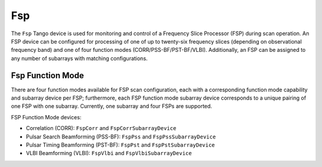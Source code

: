 .. Documentation

Fsp
======================================================

The ``Fsp`` Tango device is used for monitoring and control of a Frequency Slice 
Processor (FSP) during scan operation. An FSP device can be configured for processing 
of one of up to twenty-six frequency slices (depending on observational frequency 
band) and one of four function modes (CORR/PSS-BF/PST-BF/VLBI). Additionally, an 
FSP can be assigned to any number of subarrays with matching configurations.

Fsp Function Mode
-----------------

There are four function modes available for FSP scan configuration, each with a 
corresponding function mode capability and subarray device per FSP; furthermore, 
each FSP function mode subarray device corresponds to a unique pairing of one FSP 
with one subarray. Currently, one subarray and four FSPs are supported.

FSP Function Mode devices:

* Correlation (CORR): ``FspCorr`` and ``FspCorrSubarrayDevice``
* Pulsar Search Beamforming (PSS-BF): ``FspPss`` and ``FspPssSubarrayDevice``
* Pulsar Timing Beamforming (PST-BF): ``FspPst`` and ``FspPstSubarrayDevice``
* VLBI Beamforming (VLBI): ``FspVlbi`` and ``FspVlbiSubarrayDevice``
